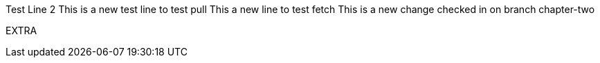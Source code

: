 Test
Line 2
This is a new test line to test pull
This a new line to test fetch
This is a new change checked in on branch chapter-two

EXTRA
